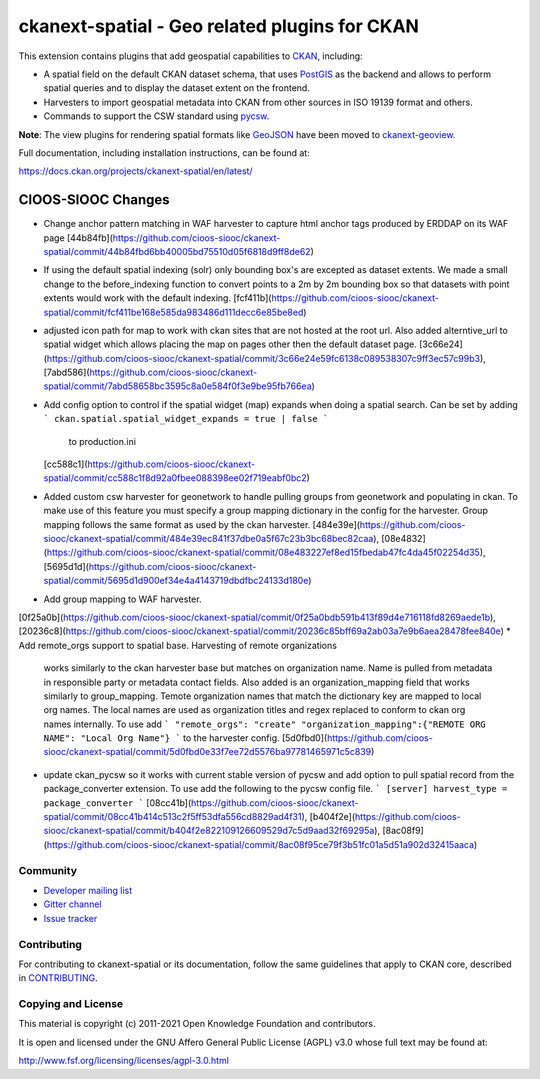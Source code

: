 ==============================================
ckanext-spatial - Geo related plugins for CKAN
==============================================

.. image:: https://github.com/ckan/ckanext-spatial/workflows/Tests/badge.svg?branch=master
    :target: https://github.com/ckan/ckanext-spatial/actions


This extension contains plugins that add geospatial capabilities to CKAN_,
including:

* A spatial field on the default CKAN dataset schema, that uses PostGIS_
  as the backend and allows to perform spatial queries and to display the
  dataset extent on the frontend.
* Harvesters to import geospatial metadata into CKAN from other sources
  in ISO 19139 format and others.
* Commands to support the CSW standard using pycsw_.

**Note**: The view plugins for rendering spatial formats like GeoJSON_ have
been moved to ckanext-geoview_.

Full documentation, including installation instructions, can be found at:

https://docs.ckan.org/projects/ckanext-spatial/en/latest/

CIOOS-SIOOC Changes
===================
* Change anchor pattern matching in WAF harvester to capture html anchor tags
  produced by ERDDAP on its WAF page [44b84fb](https://github.com/cioos-siooc/ckanext-spatial/commit/44b84fbd6bb40005bd75510d05f6818d9ff8de62)
* If using the default spatial indexing (solr) only bounding box's are excepted
  as dataset extents. We made a small change to the before_indexing function to
  convert points to a 2m by 2m bounding box so that datasets with point extents
  would work with the default indexing. [fcf411b](https://github.com/cioos-siooc/ckanext-spatial/commit/fcf411be168e585da983486d111decc6e85be8ed)
* adjusted icon path for map to work with ckan sites that are not hosted at the
  root url. Also added alterntive_url to spatial widget which allows placing the
  map on pages other then the default dataset page.
  [3c66e24](https://github.com/cioos-siooc/ckanext-spatial/commit/3c66e24e59fc6138c089538307c9ff3ec57c99b3),
  [7abd586](https://github.com/cioos-siooc/ckanext-spatial/commit/7abd58658bc3595c8a0e584f0f3e9be95fb766ea)
* Add config option to control if the spatial widget (map) expands when doing a
  spatial search. Can be set by adding
  ```
  ckan.spatial.spatial_widget_expands = true | false
  ```
   to production.ini
  [cc588c1](https://github.com/cioos-siooc/ckanext-spatial/commit/cc588c1f8d92a0fbee088398ee02f719eabf0bc2)
* Added custom csw harvester for geonetwork to handle pulling groups from
  geonetwork and populating in ckan. To make use of this feature you must
  specify a group mapping dictionary in the config for the harvester. Group mapping follows the same format as used by the ckan harvester.
  [484e39e](https://github.com/cioos-siooc/ckanext-spatial/commit/484e39ec841f37dbe0a5f67c23b3bc68bec82caa),
  [08e4832](https://github.com/cioos-siooc/ckanext-spatial/commit/08e483227ef8ed15fbedab47fc4da45f02254d35),
  [5695d1d](https://github.com/cioos-siooc/ckanext-spatial/commit/5695d1d900ef34e4a4143719dbdfbc24133d180e)
* Add group mapping to WAF harvester.
[0f25a0b](https://github.com/cioos-siooc/ckanext-spatial/commit/0f25a0bdb591b413f89d4e716118fd8269aede1b),
[20236c8](https://github.com/cioos-siooc/ckanext-spatial/commit/20236c85bff69a2ab03a7e9b6aea28478fee840e)
* Add remote_orgs support to spatial base. Harvesting of remote organizations
  works similarly to the ckan harvester base but matches on organization name.
  Name is pulled from metadata in responsible party or metadata contact fields.
  Also added is an organization_mapping field that works similarly to
  group_mapping. Temote organization names that match the dictionary key are
  mapped to local org names. The local names are used as organization titles and
  regex replaced to conform to ckan org names internally. To use add
  ```
  "remote_orgs": "create"
  "organization_mapping":{"REMOTE ORG NAME": "Local Org Name"}
  ```
  to the harvester config. [5d0fbd0](https://github.com/cioos-siooc/ckanext-spatial/commit/5d0fbd0e33f7ee72d5576ba97781465971c5c839)

* update ckan_pycsw so it works with current stable version of pycsw and add
  option to pull spatial record from the package_converter extension. To use
  add the following to the pycsw config file.
  ```
  [server]
  harvest_type = package_converter
  ```
  [08cc41b](https://github.com/cioos-siooc/ckanext-spatial/commit/08cc41b414c513c2f5ff53dfa556cd8829ad4f31),
  [b404f2e](https://github.com/cioos-siooc/ckanext-spatial/commit/b404f2e822109126609529d7c5d9aad32f69295a),
  [8ac08f9](https://github.com/cioos-siooc/ckanext-spatial/commit/8ac08f95ce79f3b51fc01a5d51a902d32415aaca)


Community
---------

* `Developer mailing list <https://groups.google.com/a/ckan.org/forum/#!forum/ckan-dev>`_
* `Gitter channel <https://gitter.im/ckan/chat>`_
* `Issue tracker <https://github.com/ckan/ckanext-spatial/issues>`_


Contributing
------------

For contributing to ckanext-spatial or its documentation, follow the same
guidelines that apply to CKAN core, described in
`CONTRIBUTING <https://github.com/ckan/ckan/blob/master/CONTRIBUTING.rst>`_.


Copying and License
-------------------

This material is copyright (c) 2011-2021 Open Knowledge Foundation and contributors.

It is open and licensed under the GNU Affero General Public License (AGPL) v3.0
whose full text may be found at:

http://www.fsf.org/licensing/licenses/agpl-3.0.html

.. _CKAN: http://ckan.org
.. _PostGIS: http://postgis.org
.. _pycsw: http://pycsw.org
.. _GeoJSON: http://geojson.org
.. _ckanext-geoview: https://github.com/ckan/ckanext-geoview
